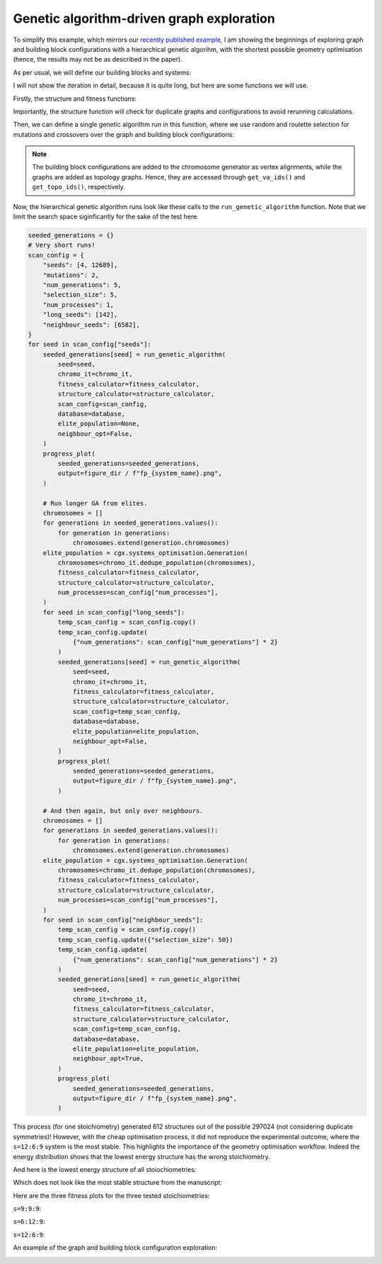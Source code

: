 Genetic algorithm-driven graph exploration
==========================================

To simplify this example, which mirrors our
`recently published example <https://chemrxiv.org/engage/chemrxiv/article-details/68f0ef40bc2ac3a0e051be52>`_,
I am showing the beginnings of exploring graph and building block
configurations with a hierarchical genetic algorihm, with the shortest possible
geometry optimisation (hence, the results may not be as described in the paper).

.. image:: ../_static/recipe_3.png


.. testcode:: recipe3-test
    :hide:

    import argparse
    import logging
    import pathlib
    from collections import defaultdict

    import matplotlib.pyplot as plt
    import numpy as np
    import stko
    from openmm import OpenMMException

    import cgexplore as cgx

    logger = logging.getLogger(__name__)

    wd = pathlib.Path.cwd() / "source"/ "recipes" / "recipe_3_output"
    struct_output = wd / "structures"
    calc_dir = wd / "calculations"
    data_dir = wd / "data"
    figure_dir = wd / "figures"
    ligand_dir = wd / "ligands"

    database_path = data_dir / "test.db"
    database = cgx.utilities.AtomliteDatabase(database_path)


As per usual, we will define our building blocks and systems:

.. testcode:: recipe3-test

    # Define beads.
    bead_library = cgx.molecular.BeadLibrary.from_bead_types(
        # Type and coordination.
        {"m": 4, "a": 2, "e": 2, "b": 2, "c": 2, "d": 2}
    )

    # Define a definer dictionary.
    # These are constants, while different systems can override these
    # parameters.
    cg_scale = 2
    constant_definer_dict = {
        # Bonds.
        "mb": ("bond", 1.0, 1e5),
        # Angles.
        "bmb": ("pyramid", 90, 1e2),
        "mba": ("angle", 180, 1e2),
        "mbe": ("angle", 180, 1e2),
        "aca": ("angle", 180, 1e2),
        "ede": ("angle", 180, 1e2),
        # Torsions.
        "bacab": ("tors", "0134", 180, 50, 1),
        "bedeb": ("tors", "0134", 180, 50, 1),
        # Nonbondeds.
        "m": ("nb", 10.0, 1.0),
        "d": ("nb", 10.0, 1.0),
        "e": ("nb", 10.0, 1.0),
        "a": ("nb", 10.0, 1.0),
        "b": ("nb", 10.0, 1.0),
        "c": ("nb", 10.0, 1.0),
    }

    # Define your forcefield alterations as building blocks.
    building_block_library = {
        "deg90": {
            "precursor": cgx.molecular.TwoC1Arm(
                bead=bead_library.get_from_type("d"),
                abead1=bead_library.get_from_type("e"),
            ),
            "mod_definer_dict": {
                "be": ("bond", 1.5 / cg_scale, 1e5),
                "de": ("bond", 5.9 / 2 / cg_scale, 1e5),
                "deb": ("angle", 135, 1e2),
            },
        },
        "l1a": {
            "precursor": cgx.molecular.TwoC1Arm(
                bead=bead_library.get_from_type("c"),
                abead1=bead_library.get_from_type("a"),
            ),
            "mod_definer_dict": {
                "ba": ("bond", 1.5 / cg_scale, 1e5),
                "ac": ("bond", 9.5 / 2 / cg_scale, 1e5),
                "bac": ("angle", 150, 1e2),
            },
        },
        "tetra": {
            "precursor": cgx.molecular.FourC1Arm(
                bead=bead_library.get_from_type("m"),
                abead1=bead_library.get_from_type("b"),
            ),
            "mod_definer_dict": {},
        },
    }

    # Define systems to predict the structure of.
    # Only focussing on m=9.
    multiplier = 1
    systems = {
        "l1a_90_6-12-9": {
            "stoichiometry_map": {"tetra": 9, "l1a": 6, "deg90": 12},
            "vdw_cutoff": 2,
        },
        "l1a_90_12-6-9": {
            "stoichiometry_map": {"tetra": 9, "l1a": 12, "deg90": 6},
            "vdw_cutoff": 2,
        },
        "l1a_90_9-9-9": {
            "stoichiometry_map": {"tetra": 9, "l1a": 9, "deg90": 9},
            "vdw_cutoff": 2,
        },
    }


I will not show the iteration in detail, because it is quite long, but here
are some functions we will use.

Firstly, the structure and fitness functions:

.. testcode:: recipe3-test

    def fitness_function(  # noqa: PLR0913
        chromosome: cgx.systems_optimisation.Chromosome,
        chromosome_generator: cgx.systems_optimisation.ChromosomeGenerator,  # noqa: ARG001
        database_path: pathlib.Path,
        calculation_output: pathlib.Path,  # noqa: ARG001
        structure_output: pathlib.Path,  # noqa: ARG001
        options: dict,
    ) -> float:
        """Calculate fitness."""
        database = cgx.utilities.AtomliteDatabase(database_path)
        topology_idx, _ = chromosome.get_topology_information()
        building_block_config = chromosome.get_vertex_alignments()[0]
        name = f"{chromosome.prefix}_{topology_idx}_b{building_block_config.idx}"

        entry = database.get_entry(name)

        if not entry.properties["opt_passed"]:
            energy = 100

        elif entry.properties["is_duplicate"]:
            energy = database.get_entry(
                entry.properties["duplicate_of"]
            ).properties["energy_per_bb"]

        else:
            energy = entry.properties["energy_per_bb"]

        fitness = np.exp(-energy * options["beta"])
        database.add_properties(key=name, property_dict={"fitness": fitness})

        return fitness


Importantly, the structure function will check for duplicate graphs and
configurations to avoid rerunning calculations.

.. testcode:: recipe3-test

    def structure_function(  # noqa: C901, PLR0915
        chromosome: cgx.systems_optimisation.Chromosome,
        database_path: pathlib.Path,
        calculation_output: pathlib.Path,
        structure_output: pathlib.Path,
        options: dict,
    ) -> None:
        """Geometry optimisation."""
        database = cgx.utilities.AtomliteDatabase(database_path)

        topology_idx, topology_code = chromosome.get_topology_information()
        building_block_config = chromosome.get_vertex_alignments()[0]

        base_name = (
            f"{chromosome.prefix}_{topology_idx}_b{building_block_config.idx}"
        )
        l1, l2, stoichstring = chromosome.prefix.split("_")
        multiplier = stoichstring.split("-")[2]

        if database.has_molecule(base_name):
            return

        # Check if this has been run before.
        known_entry = None
        for entry in database.get_entries():
            # Only do base entries.
            if "is_base" not in entry.properties:
                continue

            try:
                entry_tc = options["topology_codes"][
                    entry.properties["topology_idx"]
                ]
                entry_bb_config = options["bb_configs"][
                    entry.properties["bb_config_idx"]
                ]
            except (KeyError, IndexError):
                continue

            known_stoichstring = entry.properties["stoichstring"]
            known_pair = entry.properties["pair"]
            if f"{l1}_{l2}" != known_pair:
                continue
            if stoichstring != known_stoichstring:
                continue

            # Testing bb-config aware graph check.
            if not cgx.scram.passes_graph_bb_iso(
                topology_code=topology_code,
                bb_config=building_block_config,
                run_topology_codes=[(entry_tc[1], entry_bb_config)],
            ):
                known_entry = entry
                break

        # Try to avoid recalculation if possible.
        if (
            known_entry is not None
            and known_entry.properties["base_name"] != base_name
        ):
            database.add_molecule(
                key=base_name,
                molecule=database.get_molecule(known_entry.key),
            )
            database.add_properties(
                key=base_name,
                property_dict={
                    "is_duplicate": True,
                    "duplicate_of": known_entry.key,
                    "opt_passed": True,
                },
            )

            try:
                nd_ = known_entry.properties["num_duplicates"] + 1
            except KeyError:
                nd_ = 1
            database.add_properties(
                key=known_entry.key,
                property_dict={"num_duplicates": nd_},
            )

            logger.info("%s is duplicate", base_name)
            return

        # Actually do the calculation, now, just because we have too.
        constructed_molecule = cgx.scram.get_regraphed_molecule(
            graph_type="kamada",
            scale=10,
            topology_code=topology_code,
            iterator=options["iterator"],
            bb_config=building_block_config,
        )

        constructed_molecule.write(calculation_output / f"{base_name}_unopt.mol")
        opt_file = structure_output / f"{base_name}_optc.mol"

        # Optimise and save.
        logger.info("building %s", base_name)

        try:
            conformer = cgx.utilities.run_optimisation(
                assigned_system=options["forcefield"].assign_terms(
                    molecule=constructed_molecule,
                    name=base_name,
                    output_dir=calculation_output,
                ),
                name=base_name,
                file_suffix="opt1",
                output_dir=calculation_output,
                platform=None,
            )
            opt_passed = True

        except OpenMMException:
            logger.info("failed optimisation of %s", base_name)
            opt_passed = False

        if opt_passed:
            properties = {
                "base_name": base_name,
                "energy_per_bb": cgx.utilities.get_energy_per_bb(
                    energy_decomposition=conformer.energy_decomposition,
                    number_building_blocks=(
                        options["iterator"].get_num_building_blocks()
                    ),
                ),
                "num_components": len(
                    stko.Network.init_from_molecule(
                        conformer.molecule
                    ).get_connected_components()
                ),
                "forcefield_dict": (
                    options["forcefield"].get_forcefield_dictionary()
                ),
                "l1": l1,
                "l2": l2,
                "pair": f"{l1}_{l2}",
                "num_bbs": (options["iterator"].get_num_building_blocks()),
                "stoichstring": stoichstring,
                "multiplier": multiplier,
                "topology_idx": topology_idx,
                "topology_code_vmap": tuple(
                    (int(i[0]), int(i[1])) for i in topology_code.vertex_map
                ),
                "bb_config_idx": building_block_config.idx,
                # Add here, if it gets here, then it is not duplicate.
                "is_duplicate": False,
                "num_duplicates": 0,
            }
            database.add_molecule(key=base_name, molecule=conformer.molecule)
            conformer.molecule.write(opt_file)
        else:
            database.add_molecule(key=base_name, molecule=constructed_molecule)

        # Write base name to database.
        database.add_properties(key=base_name, property_dict=properties)
        database.add_properties(
            key=base_name,
            property_dict={"is_base": True, "opt_passed": opt_passed},
        )

Then, we can define a single genetic algorithm run in this function, where
we use random and roulette selection for mutations and crossovers over the
graph and building block configurations:

.. note::

    The building block configurations are added to the chromosome generator
    as vertex alignments, while the graphs are added as topology graphs. Hence,
    they are accessed through ``get_va_ids()`` and ``get_topo_ids()``,
    respectively.

.. testcode:: recipe3-test

    def run_genetic_algorithm(  # noqa: PLR0913
        seed: int,
        chromo_it: cgx.systems_optimisation.ChromosomeGenerator,
        fitness_calculator: cgx.systems_optimisation.FitnessCalculator,
        structure_calculator: cgx.systems_optimisation.StructureCalculator,
        scan_config: dict,
        elite_population: cgx.systems_optimisation.Generation | None,
        database: cgx.utilities.AtomliteDatabase,
        neighbour_opt: bool,
    ) -> list[float]:
        """A helper function for running each GA."""
        generator = np.random.default_rng(seed)

        if elite_population is None:
            initial_population = chromo_it.select_random_population(
                generator,
                size=scan_config["selection_size"],
            )
        else:
            initial_population = elite_population.select_elite(
                proportion_threshold=0.25
            )

            logger.info(
                "selected elite with f>%s",
                round(
                    elite_population.calculate_elite_fitness(
                        proportion_threshold=0.25
                    ),
                    5,
                ),
            )

        # Yield this.
        generations = []
        generation = cgx.systems_optimisation.Generation(
            chromosomes=initial_population,
            fitness_calculator=fitness_calculator,
            structure_calculator=structure_calculator,
            num_processes=scan_config["num_processes"],
        )

        generation.run_structures()
        _ = generation.calculate_fitness_values()
        generations.append(generation)

        for generation_id in range(1, scan_config["num_generations"] + 1):
            logger.info("doing generation %s of seed %s", generation_id, seed)
            logger.info("initial size is %s.", generation.get_generation_size())
            logger.info("doing mutations.")
            if neighbour_opt:
                merged_chromosomes = []
                merged_chromosomes.extend(
                    chromo_it.get_population_neighbours(
                        chromosomes={
                            (
                                f"{chromosome.prefix}"
                                f"_{chromosome.get_topology_information()[0]}"
                                f"_b{chromosome.get_vertex_alignments()[0].idx}"
                            ): chromosome
                            for chromosome in generation.chromosomes
                        },
                        selection="all",
                        gene_range=chromo_it.get_va_ids(),
                    )
                )
                merged_chromosomes.extend(generation.select_all())
            else:
                merged_chromosomes = []
                merged_chromosomes.extend(
                    chromo_it.mutate_population(
                        chromosomes={
                            (
                                f"{chromosome.prefix}"
                                f"_{chromosome.get_topology_information()[0]}"
                                f"_b{chromosome.get_vertex_alignments()[0].idx}"
                            ): chromosome
                            for chromosome in generation.chromosomes
                        },
                        generator=generator,
                        gene_range=chromo_it.get_va_ids(),
                        selection="random",
                        num_to_select=scan_config["mutations"],
                        database=database,
                    )
                )
                merged_chromosomes.extend(
                    chromo_it.mutate_population(
                        chromosomes={
                            (
                                f"{chromosome.prefix}"
                                f"_{chromosome.get_topology_information()[0]}"
                                f"_b{chromosome.get_vertex_alignments()[0].idx}"
                            ): chromosome
                            for chromosome in generation.chromosomes
                        },
                        generator=generator,
                        gene_range=chromo_it.get_topo_ids(),
                        selection="random",
                        num_to_select=scan_config["mutations"],
                        database=database,
                    )
                )
                merged_chromosomes.extend(
                    chromo_it.mutate_population(
                        chromosomes={
                            (
                                f"{chromosome.prefix}"
                                f"_{chromosome.get_topology_information()[0]}"
                                f"_b{chromosome.get_vertex_alignments()[0].idx}"
                            ): chromosome
                            for chromosome in generation.chromosomes
                        },
                        generator=generator,
                        gene_range=chromo_it.get_va_ids(),
                        selection="roulette",
                        num_to_select=scan_config["mutations"],
                        database=database,
                    )
                )
                merged_chromosomes.extend(
                    chromo_it.mutate_population(
                        chromosomes={
                            (
                                f"{chromosome.prefix}"
                                f"_{chromosome.get_topology_information()[0]}"
                                f"_b{chromosome.get_vertex_alignments()[0].idx}"
                            ): chromosome
                            for chromosome in generation.chromosomes
                        },
                        generator=generator,
                        gene_range=chromo_it.get_topo_ids(),
                        selection="roulette",
                        num_to_select=scan_config["mutations"],
                        database=database,
                    )
                )

                merged_chromosomes.extend(
                    chromo_it.crossover_population(
                        chromosomes={
                            (
                                f"{chromosome.prefix}"
                                f"_{chromosome.get_topology_information()[0]}"
                                f"_b{chromosome.get_vertex_alignments()[0].idx}"
                            ): chromosome
                            for chromosome in generation.chromosomes
                        },
                        generator=generator,
                        selection="random",
                        num_to_select=scan_config["mutations"],
                        database=database,
                    )
                )

                merged_chromosomes.extend(
                    chromo_it.crossover_population(
                        chromosomes={
                            (
                                f"{chromosome.prefix}"
                                f"_{chromosome.get_topology_information()[0]}"
                                f"_b{chromosome.get_vertex_alignments()[0].idx}"
                            ): chromosome
                            for chromosome in generation.chromosomes
                        },
                        generator=generator,
                        selection="roulette",
                        num_to_select=scan_config["mutations"],
                        database=database,
                    )
                )

                # Add the best 5 to the new generation.
                merged_chromosomes.extend(generation.select_best(selection_size=5))

            generation = cgx.systems_optimisation.Generation(
                chromosomes=chromo_it.dedupe_population(merged_chromosomes),
                fitness_calculator=fitness_calculator,
                structure_calculator=structure_calculator,
                num_processes=scan_config["num_processes"],
            )
            logger.info("new size is %s.", generation.get_generation_size())

            # Build, optimise and analyse each structure.
            generation.run_structures()
            _ = generation.calculate_fitness_values()

            # Add final state to generations.
            generations.append(generation)
            # Select the best of the generation for the next
            # generation.
            best = generation.select_best(
                selection_size=scan_config["selection_size"]
            )
            generation = cgx.systems_optimisation.Generation(
                chromosomes=chromo_it.dedupe_population(best),
                fitness_calculator=fitness_calculator,
                structure_calculator=structure_calculator,
                num_processes=scan_config["num_processes"],
            )
            logger.info("final size is %s.", generation.get_generation_size())

            # Output best structures as images.
            best_chromosome = generation.select_best(selection_size=1)[0]
            best_name = (
                f"{best_chromosome.prefix}_"
                f"{best_chromosome.get_topology_information()[0]}_"
                f"b{best_chromosome.get_vertex_alignments()[0].idx}"
            )

        logger.info("top scorer is %s (seed: %s)", best_name, seed)
        return generations

Now, the hierarchical genetic algorithm runs look like these calls to the
``run_genetic_algorithm`` function. Note that we limit the search space
siginficantly for the sake of the test here.


.. testcode:: recipe3-test
    :hide:

    for system_name, syst_d in systems.items():
        logger.info("doing system: %s", system_name)
        # Merge constant dict with modifications from different systems.
        merged_definer_dicts = (
            cgx.systems_optimisation.merge_definer_dicts(
                original_definer_dict=constant_definer_dict,
                new_definer_dicts=[
                    building_block_library[i]["mod_definer_dict"]
                    for i in syst_d["stoichiometry_map"]
                ],
            )
        )

        forcefield = cgx.systems_optimisation.get_forcefield_from_dict(
            identifier=f"{system_name}ff",
            prefix=f"{system_name}ff",
            vdw_bond_cutoff=syst_d["vdw_cutoff"],
            present_beads=bead_library.get_present_beads(),
            definer_dict=merged_definer_dicts,
        )

        # Build all the building blocks and pre optimise their structures.
        bb_map = {}
        for prec_name in syst_d["stoichiometry_map"]:
            prec = building_block_library[prec_name]["precursor"]
            opt_bb_file = (
                ligand_dir / f"{system_name}_{prec.get_name()}_optl.mol"
            )
            if opt_bb_file.exists():
                bb_map[prec_name] = (
                    prec.get_building_block().with_structure_from_file(
                        opt_bb_file
                    )
                )
            else:
                bb = cgx.utilities.optimise_ligand(
                    molecule=prec.get_building_block(),
                    name=f"{system_name}_{prec.get_name()}",
                    output_dir=calc_dir,
                    forcefield=forcefield,
                    platform=None,
                ).clone()
                bb.write(str(opt_bb_file))
                bb_map[prec_name] = bb

        # Define the chromosome generator, holding all the changeable
        # genes.
        chromo_it = cgx.systems_optimisation.ChromosomeGenerator(
            prefix=system_name,
            present_beads=bead_library.get_present_beads(),
            vdw_bond_cutoff=syst_d["vdw_cutoff"],
        )

        # Automate the graph type naming.
        graph_type = cgx.scram.generate_graph_type(
            stoichiometry_map=syst_d["stoichiometry_map"],
            multiplier=multiplier,
            bb_library=bb_map,
        )
        # Add graphs.
        iterator = cgx.scram.TopologyIterator(
            building_block_counts={
                bb_map[name]: stoich * multiplier
                for name, stoich in syst_d["stoichiometry_map"].items()
            },
            graph_type=graph_type,
            graph_set="rxx",
        )
        all_topology_codes = tuple(enumerate(iterator.yield_graphs()))
        topology_codes = []
        for tidx, tc in all_topology_codes:
            if tc.contains_parallels():
                continue
            # Also exlcude double walls to lower the search space.
            if tc.contains_doubles():
                continue
            topology_codes.append((tidx, tc))

        logger.info(
            "graph iteration has %s graphs (from %s)",
            len(topology_codes),
            len(all_topology_codes),
        )
        chromo_it.add_gene(iteration=topology_codes, gene_type="topology")

        # Add building block configurations.
        possible_bbdicts = cgx.scram.get_custom_bb_configurations(
            iterator=iterator
        )
        logger.info(
            "building block iteration has %s options",
            len(possible_bbdicts),
        )
        chromo_it.add_gene(
            iteration=possible_bbdicts,
            gene_type="vertex_alignment",
        )

        # Define fitness calculator.
        fitness_calculator = cgx.systems_optimisation.FitnessCalculator(
            fitness_function=fitness_function,
            chromosome_generator=chromo_it,
            structure_output=struct_output,
            calculation_output=calc_dir,
            database_path=database_path,
            options={"beta": 5},
        )

        # Define structure calculator.
        structure_calculator = (
            cgx.systems_optimisation.StructureCalculator(
                structure_function=structure_function,
                structure_output=struct_output,
                calculation_output=calc_dir,
                database_path=database_path,
                options={
                    "topology_codes": list(all_topology_codes),
                    "bb_configs": possible_bbdicts,
                    "iterator": iterator,
                    "forcefield": forcefield,
                },
            )
        )

        # Short runs.
        seeded_generations = {}
        # Very short runs!
        scan_config = {
            "seeds": [4, 12689],
            "mutations": 2,
            "num_generations": 5,
            "selection_size": 5,
            "num_processes": 1,
            "long_seeds": [142],
            "neighbour_seeds": [6582],
        }
        for seed in scan_config["seeds"]:
            seeded_generations[seed] = run_genetic_algorithm(
                seed=seed,
                chromo_it=chromo_it,
                fitness_calculator=fitness_calculator,
                structure_calculator=structure_calculator,
                scan_config=scan_config,
                database=database,
                elite_population=None,
                neighbour_opt=False,
            )

        # Run longer GA from elites.
        chromosomes = []
        for generations in seeded_generations.values():
            for generation in generations:
                chromosomes.extend(generation.chromosomes)
        elite_population = cgx.systems_optimisation.Generation(
            chromosomes=chromo_it.dedupe_population(chromosomes),
            fitness_calculator=fitness_calculator,
            structure_calculator=structure_calculator,
            num_processes=scan_config["num_processes"],
        )
        for seed in scan_config["long_seeds"]:
            temp_scan_config = scan_config.copy()
            temp_scan_config.update(
                {"num_generations": scan_config["num_generations"] * 2}
            )
            seeded_generations[seed] = run_genetic_algorithm(
                seed=seed,
                chromo_it=chromo_it,
                fitness_calculator=fitness_calculator,
                structure_calculator=structure_calculator,
                scan_config=temp_scan_config,
                database=database,
                elite_population=elite_population,
                neighbour_opt=False,
            )

        # And then again, but only over neighbours.
        chromosomes = []
        for generations in seeded_generations.values():
            for generation in generations:
                chromosomes.extend(generation.chromosomes)
        elite_population = cgx.systems_optimisation.Generation(
            chromosomes=chromo_it.dedupe_population(chromosomes),
            fitness_calculator=fitness_calculator,
            structure_calculator=structure_calculator,
            num_processes=scan_config["num_processes"],
        )
        for seed in scan_config["neighbour_seeds"]:
            temp_scan_config = scan_config.copy()
            temp_scan_config.update({"selection_size": 50})
            temp_scan_config.update(
                {"num_generations": scan_config["num_generations"] * 2}
            )
            seeded_generations[seed] = run_genetic_algorithm(
                seed=seed,
                chromo_it=chromo_it,
                fitness_calculator=fitness_calculator,
                structure_calculator=structure_calculator,
                scan_config=temp_scan_config,
                database=database,
                elite_population=elite_population,
                neighbour_opt=True,
            )




.. code-block:: python

    seeded_generations = {}
    # Very short runs!
    scan_config = {
        "seeds": [4, 12689],
        "mutations": 2,
        "num_generations": 5,
        "selection_size": 5,
        "num_processes": 1,
        "long_seeds": [142],
        "neighbour_seeds": [6582],
    }
    for seed in scan_config["seeds"]:
        seeded_generations[seed] = run_genetic_algorithm(
            seed=seed,
            chromo_it=chromo_it,
            fitness_calculator=fitness_calculator,
            structure_calculator=structure_calculator,
            scan_config=scan_config,
            database=database,
            elite_population=None,
            neighbour_opt=False,
        )
        progress_plot(
            seeded_generations=seeded_generations,
            output=figure_dir / f"fp_{system_name}.png",
        )

        # Run longer GA from elites.
        chromosomes = []
        for generations in seeded_generations.values():
            for generation in generations:
                chromosomes.extend(generation.chromosomes)
        elite_population = cgx.systems_optimisation.Generation(
            chromosomes=chromo_it.dedupe_population(chromosomes),
            fitness_calculator=fitness_calculator,
            structure_calculator=structure_calculator,
            num_processes=scan_config["num_processes"],
        )
        for seed in scan_config["long_seeds"]:
            temp_scan_config = scan_config.copy()
            temp_scan_config.update(
                {"num_generations": scan_config["num_generations"] * 2}
            )
            seeded_generations[seed] = run_genetic_algorithm(
                seed=seed,
                chromo_it=chromo_it,
                fitness_calculator=fitness_calculator,
                structure_calculator=structure_calculator,
                scan_config=temp_scan_config,
                database=database,
                elite_population=elite_population,
                neighbour_opt=False,
            )
            progress_plot(
                seeded_generations=seeded_generations,
                output=figure_dir / f"fp_{system_name}.png",
            )

        # And then again, but only over neighbours.
        chromosomes = []
        for generations in seeded_generations.values():
            for generation in generations:
                chromosomes.extend(generation.chromosomes)
        elite_population = cgx.systems_optimisation.Generation(
            chromosomes=chromo_it.dedupe_population(chromosomes),
            fitness_calculator=fitness_calculator,
            structure_calculator=structure_calculator,
            num_processes=scan_config["num_processes"],
        )
        for seed in scan_config["neighbour_seeds"]:
            temp_scan_config = scan_config.copy()
            temp_scan_config.update({"selection_size": 50})
            temp_scan_config.update(
                {"num_generations": scan_config["num_generations"] * 2}
            )
            seeded_generations[seed] = run_genetic_algorithm(
                seed=seed,
                chromo_it=chromo_it,
                fitness_calculator=fitness_calculator,
                structure_calculator=structure_calculator,
                scan_config=temp_scan_config,
                database=database,
                elite_population=elite_population,
                neighbour_opt=True,
            )
            progress_plot(
                seeded_generations=seeded_generations,
                output=figure_dir / f"fp_{system_name}.png",
            )


This process (for one stoichiometry) generated 612 structures
out of the possible 297024 (not considering duplicate symmetries)!
However, with the cheap optimisation process, it did not reproduce the
experimental outcome, where the ``s=12:6:9`` system is the most stable. This
highlights the importance of the geometry optimisation workflow.
Indeed the energy distribution shows that the lowest energy structure has the
wrong stoichiometry.

.. image:: recipe_3_output/figures/energy_dist.png

And here is the lowest energy structure of all stoiochiometries:

.. moldoc::

    import moldoc.molecule as molecule
    import stk
    import pathlib

    try:
        wd = (
            pathlib.Path.cwd()
            / "source"
            / "recipes"
            / "recipe_3_output"
            / "structures"
        )
        structure = stk.BuildingBlock.init_from_file(
            str(wd / "l1a_90_6-12-9_1395_b16190_optc.mol")
        )
    except OSError:
        wd = (
            pathlib.Path.cwd()
            / "recipes"
            / "recipe_3_output"
            / "structures"
        )
        structure = stk.BuildingBlock.init_from_file(
            str(wd / "l1a_90_6-12-9_1395_b16190_optc.mol")
        )

    moldoc_display_molecule = molecule.Molecule(
        atoms=(
            molecule.Atom(
                atomic_number=atom.get_atomic_number(),
                position=position,
            ) for atom, position in zip(
                structure.get_atoms(),
                structure.get_position_matrix(),
            )
        ),
        bonds=(
            molecule.Bond(
                atom1_id=bond.get_atom1().get_id(),
                atom2_id=bond.get_atom2().get_id(),
                order=bond.get_order(),
            ) for bond in structure.get_bonds()
        ),
    )

Which does not look like the most stable structure from the manuscript:

.. moldoc::

    import moldoc.molecule as molecule
    import stk
    import pathlib

    try:
        wd = (
            pathlib.Path.cwd()
            / "source"
            / "recipes"
            / "recipe_3_output"
            / "expt"
        )
        structure = stk.BuildingBlock.init_from_file(
            str(wd / "cs490_cs41a_6-12-9_1396_b6500_optc.mol")
        )
    except OSError:
        wd = (
            pathlib.Path.cwd()
            / "recipes"
            / "recipe_3_output"
            / "expt"
        )
        structure = stk.BuildingBlock.init_from_file(
            str(wd / "cs490_cs41a_6-12-9_1396_b6500_optc.mol")
        )

    moldoc_display_molecule = molecule.Molecule(
        atoms=(
            molecule.Atom(
                atomic_number=atom.get_atomic_number(),
                position=position,
            ) for atom, position in zip(
                structure.get_atoms(),
                structure.get_position_matrix(),
            )
        ),
        bonds=(
            molecule.Bond(
                atom1_id=bond.get_atom1().get_id(),
                atom2_id=bond.get_atom2().get_id(),
                order=bond.get_order(),
            ) for bond in structure.get_bonds()
        ),
    )

Here are the three fitness plots for the three tested stoichiometries:

``s=9:9:9``:

.. image:: recipe_3_output/figures/fp_l1a_90_9-9-9.png

``s=6:12:9``:

.. image:: recipe_3_output/figures/fp_l1a_90_6-12-9.png

``s=12:6:9``:

.. image:: recipe_3_output/figures/fp_l1a_90_12-6-9.png

An example of the graph and building block configuration exploration:

.. image:: recipe_3_output/figures/space_explored.png


.. raw:: html

    <a class="btn-download" href="../_static/recipes/recipe_3.py" download>⬇️ Download Python Script</a>
